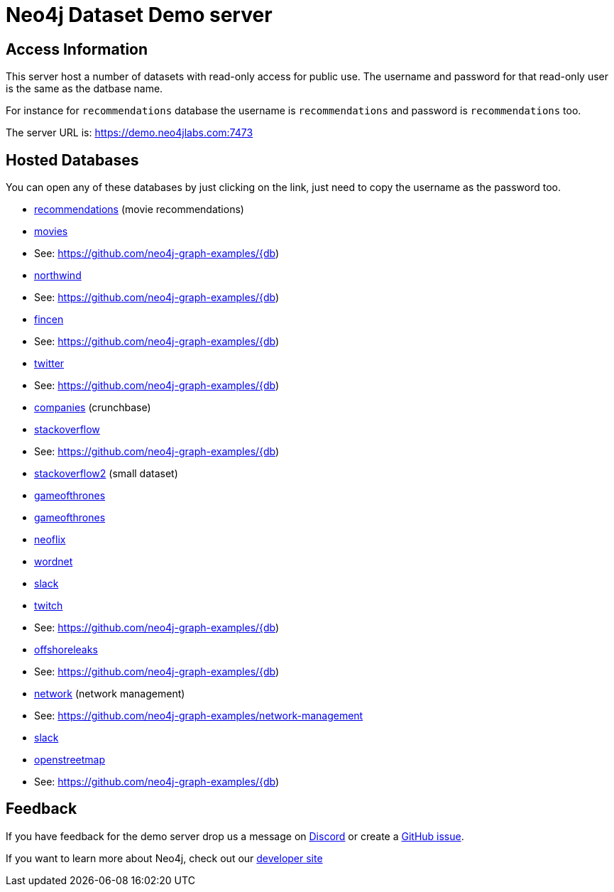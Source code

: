 = Neo4j Dataset Demo server

== Access Information

This server host a number of datasets with read-only access for public use. 
The username and password for that read-only user is the same as the datbase name.

For instance for `recommendations` database the username is `recommendations` and password is `recommendations` too.

The server URL is: https://demo.neo4jlabs.com:7473

== Hosted Databases

You can open any of these databases by just clicking on the link, just need to copy the username as the password too.

:db: recommendations
* link:https://demo.neo4jlabs.com:7473/browser/?dbms=neo4j://{db}@demo.neo4jlabs.com&db={db}[{db}] (movie recommendations)

:db: movies
* link:https://demo.neo4jlabs.com:7473/browser/?dbms=neo4j://{db}@demo.neo4jlabs.com&db={db}[{db}]
* See: https://github.com/neo4j-graph-examples/{db)

:db: northwind
* link:https://demo.neo4jlabs.com:7473/browser/?dbms=neo4j://{db}@demo.neo4jlabs.com&db={db}[{db}]
* See: https://github.com/neo4j-graph-examples/{db)

:db: fincen
* link:https://demo.neo4jlabs.com:7473/browser/?dbms=neo4j://{db}@demo.neo4jlabs.com&db={db}[{db}]
* See: https://github.com/neo4j-graph-examples/{db)

:db: twitter
* link:https://demo.neo4jlabs.com:7473/browser/?dbms=neo4j://{db}@demo.neo4jlabs.com&db={db}[{db}]
* See: https://github.com/neo4j-graph-examples/{db)

:db: companies
* link:https://demo.neo4jlabs.com:7473/browser/?dbms=neo4j://{db}@demo.neo4jlabs.com&db={db}[{db}] (crunchbase)

:db: stackoverflow
* link:https://demo.neo4jlabs.com:7473/browser/?dbms=neo4j://{db}@demo.neo4jlabs.com&db={db}[{db}]
* See: https://github.com/neo4j-graph-examples/{db)

:db: stackoverflow2
* link:https://demo.neo4jlabs.com:7473/browser/?dbms=neo4j://{db}@demo.neo4jlabs.com&db={db}[{db}] (small dataset)

:db: gameofthrones
* link:https://demo.neo4jlabs.com:7473/browser/?dbms=neo4j://{db}@demo.neo4jlabs.com&db={db}[{db}]

:db: gameofthrones
* link:https://demo.neo4jlabs.com:7473/browser/?dbms=neo4j://{db}@demo.neo4jlabs.com&db={db}[{db}]

:db: neoflix
* link:https://demo.neo4jlabs.com:7473/browser/?dbms=neo4j://{db}@demo.neo4jlabs.com&db={db}[{db}]

:db: wordnet
* link:https://demo.neo4jlabs.com:7473/browser/?dbms=neo4j://{db}@demo.neo4jlabs.com&db={db}[{db}]

:db: slack
* link:https://demo.neo4jlabs.com:7473/browser/?dbms=neo4j://{db}@demo.neo4jlabs.com&db={db}[{db}]

:db: twitch
* link:https://demo.neo4jlabs.com:7473/browser/?dbms=neo4j://{db}@demo.neo4jlabs.com&db={db}[{db}]
* See: https://github.com/neo4j-graph-examples/{db)

:db: offshoreleaks
* link:https://demo.neo4jlabs.com:7473/browser/?dbms=neo4j://{db}@demo.neo4jlabs.com&db={db}[{db}]
* See: https://github.com/neo4j-graph-examples/{db)

:db: network
* link:https://demo.neo4jlabs.com:7473/browser/?dbms=neo4j://{db}@demo.neo4jlabs.com&db={db}[{db}] (network management)
* See: https://github.com/neo4j-graph-examples/network-management

:db: slack
* link:https://demo.neo4jlabs.com:7473/browser/?dbms=neo4j://{db}@demo.neo4jlabs.com&db={db}[{db}]

:db: openstreetmap
* link:https://demo.neo4jlabs.com:7473/browser/?dbms=neo4j://{db}@demo.neo4jlabs.com&db={db}[{db}]
* See: https://github.com/neo4j-graph-examples/{db)

== Feedback

If you have feedback for the demo server drop us a message on https://dev.neo4j.com/chat[Discord^] or create a https://github.com/neo4j-graph-examples/demo.neo4jlabs.com/issues[GitHub issue^].

If you want to learn more about Neo4j, check out our https://dev.neo4j.com/developer[developer site^]
